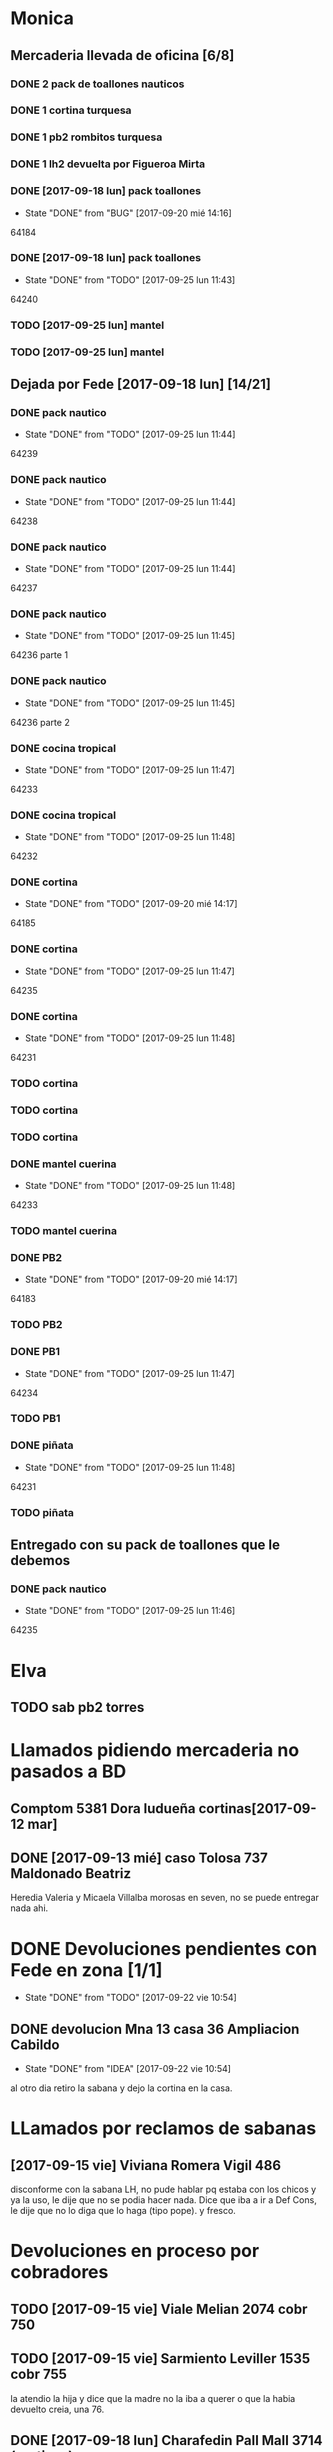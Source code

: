 #+TODO: TODO(t) BUG IDEA | DONE(d!)
* Monica
** Mercaderia llevada de oficina [6/8]
*** DONE 2 pack de toallones nauticos
*** DONE 1 cortina turquesa
*** DONE 1 pb2 rombitos turquesa
*** DONE 1 lh2 devuelta por Figueroa Mirta
*** DONE [2017-09-18 lun] pack toallones
- State "DONE"       from "BUG"        [2017-09-20 mié 14:16]
64184
*** DONE [2017-09-18 lun] pack toallones
- State "DONE"       from "TODO"       [2017-09-25 lun 11:43]
64240
*** TODO [2017-09-25 lun] mantel
*** TODO [2017-09-25 lun] mantel
** Dejada por Fede [2017-09-18 lun] [14/21]
*** DONE pack nautico
- State "DONE"       from "TODO"       [2017-09-25 lun 11:44]
64239
*** DONE pack nautico
- State "DONE"       from "TODO"       [2017-09-25 lun 11:44]
64238
*** DONE pack nautico
- State "DONE"       from "TODO"       [2017-09-25 lun 11:44]
64237
*** DONE pack nautico
- State "DONE"       from "TODO"       [2017-09-25 lun 11:45]
64236 parte 1
*** DONE pack nautico
- State "DONE"       from "TODO"       [2017-09-25 lun 11:45]
64236 parte 2
*** DONE cocina tropical
- State "DONE"       from "TODO"       [2017-09-25 lun 11:47]
64233
*** DONE cocina tropical
- State "DONE"       from "TODO"       [2017-09-25 lun 11:48]
64232
*** DONE cortina
- State "DONE"       from "TODO"       [2017-09-20 mié 14:17]
64185
*** DONE cortina
- State "DONE"       from "TODO"       [2017-09-25 lun 11:47]
64235
*** DONE cortina
- State "DONE"       from "TODO"       [2017-09-25 lun 11:48]
64231
*** TODO cortina
*** TODO cortina
*** TODO cortina
*** DONE mantel cuerina
- State "DONE"       from "TODO"       [2017-09-25 lun 11:48]
64233
*** TODO mantel cuerina
*** DONE PB2
- State "DONE"       from "TODO"       [2017-09-20 mié 14:17]
64183
*** TODO PB2
*** DONE PB1
- State "DONE"       from "TODO"       [2017-09-25 lun 11:47]
64234
*** TODO PB1
*** DONE piñata
- State "DONE"       from "TODO"       [2017-09-25 lun 11:48]
64231
*** TODO piñata
** Entregado con su pack de toallones que le debemos
*** DONE pack nautico
- State "DONE"       from "TODO"       [2017-09-25 lun 11:46]
64235 

* Elva
** TODO sab pb2 torres


* Llamados pidiendo mercaderia no pasados a BD
** Comptom 5381 Dora ludueña cortinas[2017-09-12 mar]
** DONE [2017-09-13 mié] caso Tolosa 737 Maldonado Beatriz
Heredia Valeria y Micaela Villalba morosas en seven, no se puede
entregar nada ahi.


* DONE Devoluciones pendientes con Fede en zona [1/1]
- State "DONE"       from "TODO"       [2017-09-22 vie 10:54]
** DONE devolucion Mna 13 casa 36 Ampliacion Cabildo
- State "DONE"       from "IDEA"       [2017-09-22 vie 10:54]
al otro dia retiro la sabana y dejo la cortina en la casa.

* LLamados por reclamos de sabanas
** [2017-09-15 vie] Viviana Romera Vigil 486
disconforme con la sabana LH, no pude hablar pq estaba con los chicos
y ya la uso, le dije que no se podia hacer nada. Dice que iba a ir a
Def Cons, le dije que no lo diga que lo haga (tipo pope). y fresco.
** 
* Devoluciones en proceso por cobradores
** TODO [2017-09-15 vie] Viale Melian 2074  cobr 750
** TODO [2017-09-15 vie] Sarmiento Leviller 1535 cobr 755
la atendio la hija y dice que la madre no la iba a querer o que la
habia devuelto creia, una 76.
** DONE [2017-09-18 lun] Charafedin Pall Mall 3714 (cortinas)
- State "DONE"       from "IDEA"       [2017-09-22 vie 10:53]
* Casos sabanas LH estropeadas
** DONE caso Villa el libertador
- State "DONE"       from "TODO"       [2017-09-22 vie 10:51]
1 plaza / se cambio por una falla en la tela, la clienta con muy buena
actitud, incluso la dio pagando la cuota y confiando en el
cobrador. Valia la pena conservar la clienta. La sabana la vendimos
mas barata con la Monica en cuotas creo que 6x80
** TODO Capilla Remedios 6396
1 plaza / se retirara y se anulara la venta. El cobrador dice que esta
desteñida, no vale la pena conservar el cliente alli.



* Recibos sospechosos 765
| [2017-09-22 vie] | 250025 | 63172 | 250 |
|                  |        |       |     |

* bugs a controlar/arreglar
** ver si los planes de mas de 7 cuotas salen semanales


* TODO bugs o improvs fichaje.py [3/29]

** TODO sacar la traba en dni de pedidos

** TODO sacar el balloon de nombre de promotor que es molesto

** TODO en pasar ventas al lado del num de venta poner el pmovto que se genero

** TODO reacomodar colores y balloones en pasar venta
que venta generada y venta completada no se superpongan sino que esten
lado a lado
que guardar venta tenga color el boton igual que item

** TODO que poner el focus en idpedido sea igual que ingresar nuevo

** TODO que en el tbls listado ventas pasadas se pueda sumar las entregas
y obvio seleccionar por fecha
y quizas colorear por fecha (que ya lo tengo a ese proc)
** TODO BUG: cuando anulas una venta que tiene recibo no borra el recibo ojo
y luego la pasas de nuevo y te figura dos cuotas pagadas
** TODO IDEA: poner el dia que se esta procesando en ventas:
y luego avisar si el pedido procesado es de otro dia o cambiarle el
dia de una.
** TODO cuando pones ingresar nuevo y el cursor va a idpedido no se ve
y confunde un poco y uno tiende a llevar el raton alla al pedo,
colorear???
** TODO cuando pones repetir cliente poner la fecha de la ultima venta-
tambien vdor 15 y 6 cuotas y fecha primera del ultimo venta 
** TODO que la lista de ventas pasadas sea editable al menos en algunos campos, como era editar ventas en jornales
** BUG pmovto null -- la cuenta no sale
tuve que actualizar a mano como unas 30 cuentas que no se estuvieron
cobrando durante los dos meses anteriores por culpa de este
asunto. Incluso no todas fueron cuentas nuevas y no pude averiguar
cual habia sido la causa.
** TODO hacer un atajo para hacer upper el contenido de un campo
** DONE que tab tmb active el esearch2 igual que enter por las dudas
- State "DONE"       from "TODO"        [2017-09-19 mar 20:22]
** TODO pasar ventas: un boton atajo guardar ventas/pasar item para esas ventas que esta todo ok??
** TODO reubicar botones para mayor ergonomia
** DONE un <dot> en el campo numpedido podria bindear a focus_set buscar para no tener que agarrar el raton
- State "DONE"       from "TODO"       [2017-09-20 mié 19:20]

** IDEA en Fechar arriba de msgcobrar botones "Cancela" "Abona 2 cuotas" etc  lo que usualmente dicen
** IDEA extender esearch2 para que en vez de una tabla se le pase una consulta
y esa consulta sea un query de los clientes que tiene en su poder el
cobrador entonces la busqueda se restringe a ellos y con pocos
teclazos lo accedo mas si es con nombre calle y num, capaz que mas
flexible que fts.
Y puedo usarla tambien para un campo de busqueda que no necesite un
tablelist abajo y por lo tanto ocupe menos lugar
** IDEA Fechar: fechado por lote, o sea seleccionar dos o tres y fechar a la misma fecha
** TODO Resumen: explorar la posibilidad de incluir fecha pmovto y msgcobrador
eso daria la posibilidad de leer rapidamente en el resumen lo que hay
que hacer o remarcar.
** TODO una pestaña en Pedidos para ver los pedidos hechos por los promotores aun se hayan ido
incluso que me permita buscar un promotor no solo por numero sino por
nombre para el futuro en futuros avisos y que esten todos y me muestre
lo que vendio y cobro ese promotor.
** IDEA colorear zonas elva y monica para que vea las que quedan para repartir
** IDEA ver si en pasar recibos cuando pasas una cuenta se puede ver la cuenta
igual en el listbox de los recibos. usando el metodo see. pq a veces
hay dos cuentas y se ve abajo. o bien ponerlas por fecha.
** DONE en Fechar el orden no es el mismo que el nuevo listado
- State "DONE"       from "BUG"        [2017-09-25 lun 14:23]
ya se hizo aca. simplemente la diferencia era el ordenamiento
zona,calle,num frente a calle,num que tenia el tbls.
** IDEA un error muy comun en el entry de total mas que todo en pasar recibo que meto space
y me borra el contenido pq pienso que es el button, quizas haciendole
un bind de space a traverse.
** IDEA poner un entry2 en pasarrbos para viaticos en blanco y uno lo carga
con 25/38/40/60/80/ etc lo que diga la planilla y eso permite hacer el
calculo sin tener que usar la calculadora.
** IDEA falta sumador de dos cuotas del mismo recibo
** IDEA que pmovto/pmovto se pongan en rojo o se resalten con valores anomalos
entonces no me saco los ojos al pedo mirandolos al vicio si saltan a
un valor normal.
* Preguntar Fede
** DONE pedir queen!!
SCHEDULED: <2017-09-21 jue>
- State "DONE"       from "TODO"       [2017-09-20 mié 22:00]

** DONE plantear que Lesta aclare que LH son microfibra
SCHEDULED: <2017-09-21 jue>
- State "DONE"       from "IDEA"       [2017-09-21 jue 14:55]



* Tareas
** DONE Revisar si todas las planillas de promotores estan pasadas a pc
SCHEDULED: <2017-09-22 vie>
- State "DONE"       from "IDEA"       [2017-09-22 vie 14:18]
eso explicaria la diferencia.
encontre que falime y daniela no estaban pasados, por casi 11k y vales
por 1k mas.
Hice un formato condicional para que use dos cuentas vales promotores
y liquidaciones promotores por el momento y se me facilite las cosas.
** DONE imprimir fichas elva de ventas nuevas
SCHEDULED: <2017-09-21 jue>
- State "DONE"       from "TODO"       [2017-09-21 jue 19:44]
** DONE comprar carpetas 12
SCHEDULED: <2017-09-22 vie>
- State "DONE"       from "TODO"       [2017-09-22 vie 17:36]
** DONE poner aviso  
SCHEDULED: <2017-09-22 vie>
- State "DONE"       from "TODO"       [2017-09-22 vie 17:36]

